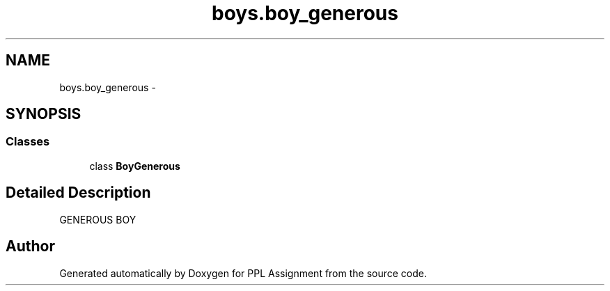 .TH "boys.boy_generous" 3 "Sun Feb 26 2017" "PPL Assignment" \" -*- nroff -*-
.ad l
.nh
.SH NAME
boys.boy_generous \- 
.SH SYNOPSIS
.br
.PP
.SS "Classes"

.in +1c
.ti -1c
.RI "class \fBBoyGenerous\fP"
.br
.in -1c
.SH "Detailed Description"
.PP 

.PP
.nf
GENEROUS BOY
.fi
.PP
 
.SH "Author"
.PP 
Generated automatically by Doxygen for PPL Assignment from the source code\&.
